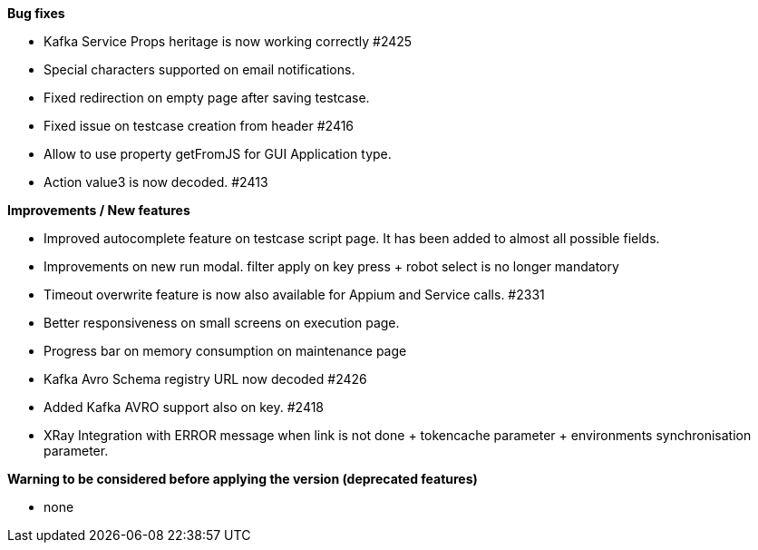 *Bug fixes*
[square]
* Kafka Service Props heritage is now working correctly #2425
* Special characters supported on email notifications.
* Fixed redirection on empty page after saving testcase.
* Fixed issue on testcase creation from header #2416
* Allow to use property getFromJS for GUI Application type.
* Action value3 is now decoded. #2413

*Improvements / New features*
[square]
* Improved autocomplete feature on testcase script page. It has been added to almost all possible fields.
* Improvements on new run modal. filter apply on key press + robot select is no longer mandatory
* Timeout overwrite feature is now also available for Appium and Service calls.  #2331
* Better responsiveness on small screens on execution page.
* Progress bar on memory consumption on maintenance page
* Kafka Avro Schema registry URL now decoded #2426
* Added Kafka AVRO support also on key. #2418
* XRay Integration with ERROR message when link is not done + tokencache parameter + environments synchronisation parameter.

*Warning to be considered before applying the version (deprecated features)*
[square]
* none
